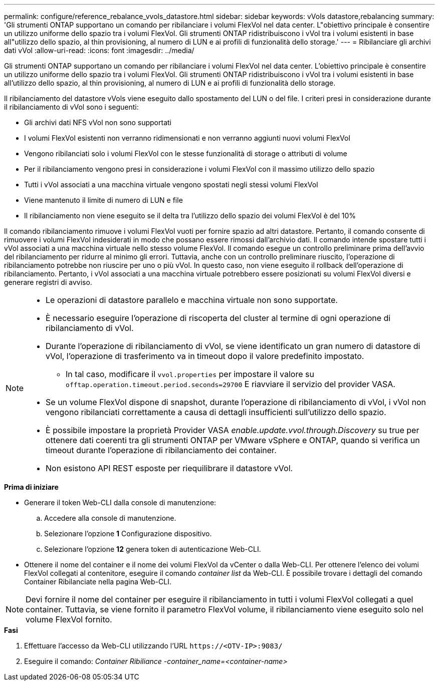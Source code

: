 ---
permalink: configure/reference_rebalance_vvols_datastore.html 
sidebar: sidebar 
keywords: vVols datastore,rebalancing 
summary: 'Gli strumenti ONTAP supportano un comando per ribilanciare i volumi FlexVol nel data center. L"obiettivo principale è consentire un utilizzo uniforme dello spazio tra i volumi FlexVol. Gli strumenti ONTAP ridistribuiscono i vVol tra i volumi esistenti in base all"utilizzo dello spazio, al thin provisioning, al numero di LUN e ai profili di funzionalità dello storage.' 
---
= Ribilanciare gli archivi dati vVol
:allow-uri-read: 
:icons: font
:imagesdir: ../media/


[role="lead"]
Gli strumenti ONTAP supportano un comando per ribilanciare i volumi FlexVol nel data center. L'obiettivo principale è consentire un utilizzo uniforme dello spazio tra i volumi FlexVol. Gli strumenti ONTAP ridistribuiscono i vVol tra i volumi esistenti in base all'utilizzo dello spazio, al thin provisioning, al numero di LUN e ai profili di funzionalità dello storage.

Il ribilanciamento del datastore vVols viene eseguito dallo spostamento del LUN o del file. I criteri presi in considerazione durante il ribilanciamento di vVol sono i seguenti:

* Gli archivi dati NFS vVol non sono supportati
* I volumi FlexVol esistenti non verranno ridimensionati e non verranno aggiunti nuovi volumi FlexVol
* Vengono ribilanciati solo i volumi FlexVol con le stesse funzionalità di storage o attributi di volume
* Per il ribilanciamento vengono presi in considerazione i volumi FlexVol con il massimo utilizzo dello spazio
* Tutti i vVol associati a una macchina virtuale vengono spostati negli stessi volumi FlexVol
* Viene mantenuto il limite di numero di LUN e file
* Il ribilanciamento non viene eseguito se il delta tra l'utilizzo dello spazio dei volumi FlexVol è del 10%


Il comando ribilanciamento rimuove i volumi FlexVol vuoti per fornire spazio ad altri datastore. Pertanto, il comando consente di rimuovere i volumi FlexVol indesiderati in modo che possano essere rimossi dall'archivio dati. Il comando intende spostare tutti i vVol associati a una macchina virtuale nello stesso volume FlexVol. Il comando esegue un controllo preliminare prima dell'avvio del ribilanciamento per ridurre al minimo gli errori. Tuttavia, anche con un controllo preliminare riuscito, l'operazione di ribilanciamento potrebbe non riuscire per uno o più vVol. In questo caso, non viene eseguito il rollback dell'operazione di ribilanciamento. Pertanto, i vVol associati a una macchina virtuale potrebbero essere posizionati su volumi FlexVol diversi e generare registri di avviso.

[NOTE]
====
* Le operazioni di datastore parallelo e macchina virtuale non sono supportate.
* È necessario eseguire l'operazione di riscoperta del cluster al termine di ogni operazione di ribilanciamento di vVol.
* Durante l'operazione di ribilanciamento di vVol, se viene identificato un gran numero di datastore di vVol, l'operazione di trasferimento va in timeout dopo il valore predefinito impostato.
+
** In tal caso, modificare il `vvol.properties` per impostare il valore su `offtap.operation.timeout.period.seconds=29700` E riavviare il servizio del provider VASA.


* Se un volume FlexVol dispone di snapshot, durante l'operazione di ribilanciamento di vVol, i vVol non vengono ribilanciati correttamente a causa di dettagli insufficienti sull'utilizzo dello spazio.
* È possibile impostare la proprietà Provider VASA _enable.update.vvol.through.Discovery_ su true per ottenere dati coerenti tra gli strumenti ONTAP per VMware vSphere e ONTAP, quando si verifica un timeout durante l'operazione di ribilanciamento dei container.
* Non esistono API REST esposte per riequilibrare il datastore vVol.


====
.*Prima di iniziare*
* Generare il token Web-CLI dalla console di manutenzione:
+
.. Accedere alla console di manutenzione.
.. Selezionare l'opzione *1* Configurazione dispositivo.
.. Selezionare l'opzione *12* genera token di autenticazione Web-CLI.


* Ottenere il nome del container e il nome dei volumi FlexVol da vCenter o dalla Web-CLI.
Per ottenere l'elenco dei volumi FlexVol collegati al contenitore, eseguire il comando _container list_ da Web-CLI. È possibile trovare i dettagli del comando Container Ribilanciate nella pagina Web-CLI.



NOTE: Devi fornire il nome del container per eseguire il ribilanciamento in tutti i volumi FlexVol collegati a quel container. Tuttavia, se viene fornito il parametro FlexVol volume, il ribilanciamento viene eseguito solo nel volume FlexVol fornito.

.*Fasi*
. Effettuare l'accesso da Web-CLI utilizzando l'URL `\https://<OTV-IP>:9083/`
. Eseguire il comando: _Container Ribiliance -container_name=<container-name>_

